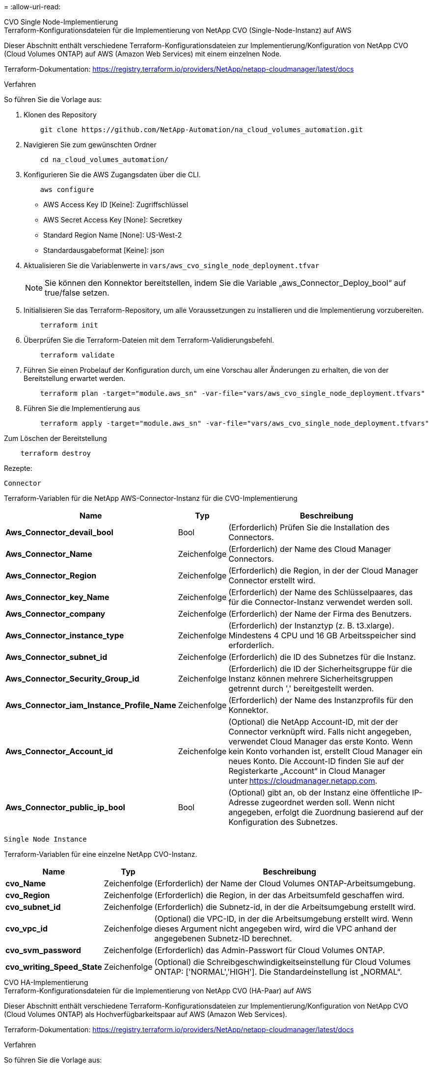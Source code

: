 = 
:allow-uri-read: 


[role="tabbed-block"]
====
.CVO Single Node-Implementierung
--
.Terraform-Konfigurationsdateien für die Implementierung von NetApp CVO (Single-Node-Instanz) auf AWS
Dieser Abschnitt enthält verschiedene Terraform-Konfigurationsdateien zur Implementierung/Konfiguration von NetApp CVO (Cloud Volumes ONTAP) auf AWS (Amazon Web Services) mit einem einzelnen Node.

Terraform-Dokumentation: https://registry.terraform.io/providers/NetApp/netapp-cloudmanager/latest/docs[]

.Verfahren
So führen Sie die Vorlage aus:

. Klonen des Repository
+
[source, cli]
----
    git clone https://github.com/NetApp-Automation/na_cloud_volumes_automation.git
----
. Navigieren Sie zum gewünschten Ordner
+
[source, cli]
----
    cd na_cloud_volumes_automation/
----
. Konfigurieren Sie die AWS Zugangsdaten über die CLI.
+
[source, cli]
----
    aws configure
----
+
** AWS Access Key ID [Keine]: Zugriffschlüssel
** AWS Secret Access Key [None]: Secretkey
** Standard Region Name [None]: US-West-2
** Standardausgabeformat [Keine]: json


. Aktualisieren Sie die Variablenwerte in `vars/aws_cvo_single_node_deployment.tfvar`
+

NOTE: Sie können den Konnektor bereitstellen, indem Sie die Variable „aws_Connector_Deploy_bool“ auf true/false setzen.

. Initialisieren Sie das Terraform-Repository, um alle Voraussetzungen zu installieren und die Implementierung vorzubereiten.
+
[source, cli]
----
    terraform init
----
. Überprüfen Sie die Terraform-Dateien mit dem Terraform-Validierungsbefehl.
+
[source, cli]
----
    terraform validate
----
. Führen Sie einen Probelauf der Konfiguration durch, um eine Vorschau aller Änderungen zu erhalten, die von der Bereitstellung erwartet werden.
+
[source, cli]
----
    terraform plan -target="module.aws_sn" -var-file="vars/aws_cvo_single_node_deployment.tfvars"
----
. Führen Sie die Implementierung aus
+
[source, cli]
----
    terraform apply -target="module.aws_sn" -var-file="vars/aws_cvo_single_node_deployment.tfvars"
----


Zum Löschen der Bereitstellung

[source, cli]
----
    terraform destroy
----
.Rezepte:
`Connector`

Terraform-Variablen für die NetApp AWS-Connector-Instanz für die CVO-Implementierung

[cols="20%, 10%, 70%"]
|===
| *Name* | *Typ* | *Beschreibung* 


| *Aws_Connector_devail_bool* | Bool | (Erforderlich) Prüfen Sie die Installation des Connectors. 


| *Aws_Connector_Name* | Zeichenfolge | (Erforderlich) der Name des Cloud Manager Connectors. 


| *Aws_Connector_Region* | Zeichenfolge | (Erforderlich) die Region, in der der Cloud Manager Connector erstellt wird. 


| *Aws_Connector_key_Name* | Zeichenfolge | (Erforderlich) der Name des Schlüsselpaares, das für die Connector-Instanz verwendet werden soll. 


| *Aws_Connector_company* | Zeichenfolge | (Erforderlich) der Name der Firma des Benutzers. 


| *Aws_Connector_instance_type* | Zeichenfolge | (Erforderlich) der Instanztyp (z. B. t3.xlarge). Mindestens 4 CPU und 16 GB Arbeitsspeicher sind erforderlich. 


| *Aws_Connector_subnet_id* | Zeichenfolge | (Erforderlich) die ID des Subnetzes für die Instanz. 


| *Aws_Connector_Security_Group_id* | Zeichenfolge | (Erforderlich) die ID der Sicherheitsgruppe für die Instanz können mehrere Sicherheitsgruppen getrennt durch ',' bereitgestellt werden. 


| *Aws_Connector_iam_Instance_Profile_Name* | Zeichenfolge | (Erforderlich) der Name des Instanzprofils für den Konnektor. 


| *Aws_Connector_Account_id* | Zeichenfolge | (Optional) die NetApp Account-ID, mit der der Connector verknüpft wird. Falls nicht angegeben, verwendet Cloud Manager das erste Konto. Wenn kein Konto vorhanden ist, erstellt Cloud Manager ein neues Konto. Die Account-ID finden Sie auf der Registerkarte „Account“ in Cloud Manager unter https://cloudmanager.netapp.com[]. 


| *Aws_Connector_public_ip_bool* | Bool | (Optional) gibt an, ob der Instanz eine öffentliche IP-Adresse zugeordnet werden soll. Wenn nicht angegeben, erfolgt die Zuordnung basierend auf der Konfiguration des Subnetzes. 
|===
`Single Node Instance`

Terraform-Variablen für eine einzelne NetApp CVO-Instanz.

[cols="20%, 10%, 70%"]
|===
| *Name* | *Typ* | *Beschreibung* 


| *cvo_Name* | Zeichenfolge | (Erforderlich) der Name der Cloud Volumes ONTAP-Arbeitsumgebung. 


| *cvo_Region* | Zeichenfolge | (Erforderlich) die Region, in der das Arbeitsumfeld geschaffen wird. 


| *cvo_subnet_id* | Zeichenfolge | (Erforderlich) die Subnetz-id, in der die Arbeitsumgebung erstellt wird. 


| *cvo_vpc_id* | Zeichenfolge | (Optional) die VPC-ID, in der die Arbeitsumgebung erstellt wird. Wenn dieses Argument nicht angegeben wird, wird die VPC anhand der angegebenen Subnetz-ID berechnet. 


| *cvo_svm_password* | Zeichenfolge | (Erforderlich) das Admin-Passwort für Cloud Volumes ONTAP. 


| *cvo_writing_Speed_State* | Zeichenfolge | (Optional) die Schreibgeschwindigkeitseinstellung für Cloud Volumes ONTAP: ['NORMAL','HIGH']. Die Standardeinstellung ist „NORMAL“. 
|===
--
.CVO HA-Implementierung
--
.Terraform-Konfigurationsdateien für die Implementierung von NetApp CVO (HA-Paar) auf AWS
Dieser Abschnitt enthält verschiedene Terraform-Konfigurationsdateien zur Implementierung/Konfiguration von NetApp CVO (Cloud Volumes ONTAP) als Hochverfügbarkeitspaar auf AWS (Amazon Web Services).

Terraform-Dokumentation: https://registry.terraform.io/providers/NetApp/netapp-cloudmanager/latest/docs[]

.Verfahren
So führen Sie die Vorlage aus:

. Klonen des Repository
+
[source, cli]
----
    git clone https://github.com/NetApp-Automation/na_cloud_volumes_automation.git
----
. Navigieren Sie zum gewünschten Ordner
+
[source, cli]
----
    cd na_cloud_volumes_automation/
----
. Konfigurieren Sie die AWS Zugangsdaten über die CLI.
+
[source, cli]
----
    aws configure
----
+
** AWS Access Key ID [Keine]: Zugriffschlüssel
** AWS Secret Access Key [None]: Secretkey
** Standard Region Name [None]: US-West-2
** Standardausgabeformat [Keine]: json


. Aktualisieren Sie die Variablenwerte in `vars/aws_cvo_ha_deployment.tfvars`.
+

NOTE: Sie können den Konnektor bereitstellen, indem Sie die Variable „aws_Connector_Deploy_bool“ auf true/false setzen.

. Initialisieren Sie das Terraform-Repository, um alle Voraussetzungen zu installieren und die Implementierung vorzubereiten.
+
[source, cli]
----
      terraform init
----
. Überprüfen Sie die Terraform-Dateien mit dem Terraform-Validierungsbefehl.
+
[source, cli]
----
    terraform validate
----
. Führen Sie einen Probelauf der Konfiguration durch, um eine Vorschau aller Änderungen zu erhalten, die von der Bereitstellung erwartet werden.
+
[source, cli]
----
    terraform plan -target="module.aws_ha" -var-file="vars/aws_cvo_ha_deployment.tfvars"
----
. Führen Sie die Implementierung aus
+
[source, cli]
----
    terraform apply -target="module.aws_ha" -var-file="vars/aws_cvo_ha_deployment.tfvars"
----


Zum Löschen der Bereitstellung

[source, cli]
----
    terraform destroy
----
.Rezepte:
`Connector`

Terraform-Variablen für die NetApp AWS-Connector-Instanz für die CVO-Implementierung

[cols="20%, 10%, 70%"]
|===
| *Name* | *Typ* | *Beschreibung* 


| *Aws_Connector_devail_bool* | Bool | (Erforderlich) Prüfen Sie die Installation des Connectors. 


| *Aws_Connector_Name* | Zeichenfolge | (Erforderlich) der Name des Cloud Manager Connectors. 


| *Aws_Connector_Region* | Zeichenfolge | (Erforderlich) die Region, in der der Cloud Manager Connector erstellt wird. 


| *Aws_Connector_key_Name* | Zeichenfolge | (Erforderlich) der Name des Schlüsselpaares, das für die Connector-Instanz verwendet werden soll. 


| *Aws_Connector_company* | Zeichenfolge | (Erforderlich) der Name der Firma des Benutzers. 


| *Aws_Connector_instance_type* | Zeichenfolge | (Erforderlich) der Instanztyp (z. B. t3.xlarge). Mindestens 4 CPU und 16 GB Arbeitsspeicher sind erforderlich. 


| *Aws_Connector_subnet_id* | Zeichenfolge | (Erforderlich) die ID des Subnetzes für die Instanz. 


| *Aws_Connector_Security_Group_id* | Zeichenfolge | (Erforderlich) die ID der Sicherheitsgruppe für die Instanz können mehrere Sicherheitsgruppen getrennt durch ',' bereitgestellt werden. 


| *Aws_Connector_iam_Instance_Profile_Name* | Zeichenfolge | (Erforderlich) der Name des Instanzprofils für den Konnektor. 


| *Aws_Connector_Account_id* | Zeichenfolge | (Optional) die NetApp Account-ID, mit der der Connector verknüpft wird. Falls nicht angegeben, verwendet Cloud Manager das erste Konto. Wenn kein Konto vorhanden ist, erstellt Cloud Manager ein neues Konto. Die Account-ID finden Sie auf der Registerkarte „Account“ in Cloud Manager unter https://cloudmanager.netapp.com[]. 


| *Aws_Connector_public_ip_bool* | Bool | (Optional) gibt an, ob der Instanz eine öffentliche IP-Adresse zugeordnet werden soll. Wenn nicht angegeben, erfolgt die Zuordnung basierend auf der Konfiguration des Subnetzes. 
|===
`HA Pair`

Terraform-Variablen für NetApp CVO Instanzen in HA-Paar.

[cols="20%, 10%, 70%"]
|===
| *Name* | *Typ* | *Beschreibung* 


| *cvo_is_ha* | Bool | (Optional) Geben Sie an, ob die Arbeitsumgebung ein HA-Paar ist oder nicht [true, false]. Die Standardeinstellung lautet false. 


| *cvo_Name* | Zeichenfolge | (Erforderlich) der Name der Cloud Volumes ONTAP-Arbeitsumgebung. 


| *cvo_Region* | Zeichenfolge | (Erforderlich) die Region, in der das Arbeitsumfeld geschaffen wird. 


| *cvo_node1_subnet_id* | Zeichenfolge | (Erforderlich) die Subnetz-id, an der der erste Knoten erstellt wird. 


| *cvo_node2_subnet_id* | Zeichenfolge | (Erforderlich) die Subnetz-id, an der der zweite Knoten erstellt wird. 


| *cvo_vpc_id* | Zeichenfolge | (Optional) die VPC-ID, in der die Arbeitsumgebung erstellt wird. Wenn dieses Argument nicht angegeben wird, wird die VPC anhand der angegebenen Subnetz-ID berechnet. 


| *cvo_svm_password* | Zeichenfolge | (Erforderlich) das Admin-Passwort für Cloud Volumes ONTAP. 


| *cvo_Failover_Mode* | Zeichenfolge | (Optional) für HA, der Failover-Modus für das HA-Paar: ['PrivateIP', 'FloatingIP']. 'PrivateIP' ist für eine einzige Verfügbarkeitszone und 'FloatingIP' für mehrere Verfügbarkeitszonen. 


| *cvo_Mediator_Subnetz_id* | Zeichenfolge | (Optional) für HA, die Subnetz-ID des Mediators. 


| *cvo_Mediator_Key_Pair_Name* | Zeichenfolge | (Optional) für HA, den Namen des Schlüsselpaars für die Instanz des Mediators. 


| *cvo_Cluster_Floating_ip* | Zeichenfolge | (Optional) für HA FloatingIP, die fließende IP-Adresse für das Cluster-Management. 


| *cvo_Data_Floating_ip* | Zeichenfolge | (Optional) für HA FloatingIP, die Daten-FloatingIP-Adresse. 


| *cvo_Data_Floating_ip2* | Zeichenfolge | (Optional) für HA FloatingIP, die Daten-FloatingIP-Adresse. 


| *cvo_svm_Floating_ip* | Zeichenfolge | (Optional) für HA FloatingIP, die fließende IP-Adresse für das SVM-Management. 


| *cvo_Route_table_ids* | Liste | (Optional) für HA-FloatingIP, die Liste der Routing-Tabellen-IDs, die mit den fließenden IPs aktualisiert wird. 
|===
--
.FSX-Implementierung
--
.Terraform-Konfigurationsdateien zur Implementierung von NetApp ONTAP FSX auf AWS
Dieser Abschnitt enthält verschiedene Terraform-Konfigurationsdateien zur Bereitstellung/Konfiguration von NetApp ONTAP FSX auf AWS (Amazon Web Services).

Terraform-Dokumentation: https://registry.terraform.io/providers/NetApp/netapp-cloudmanager/latest/docs[]

.Verfahren
So führen Sie die Vorlage aus:

. Klonen des Repository
+
[source, cli]
----
    git clone https://github.com/NetApp-Automation/na_cloud_volumes_automation.git
----
. Navigieren Sie zum gewünschten Ordner
+
[source, cli]
----
    cd na_cloud_volumes_automation/
----
. Konfigurieren Sie die AWS Zugangsdaten über die CLI.
+
[source, cli]
----
    aws configure
----
+
** AWS Access Key ID [Keine]: Zugriffschlüssel
** AWS Secret Access Key [None]: Secretkey
** Standard Region Name [None]: US-West-2
** Standardausgabeformat [Keine]:


. Aktualisieren Sie die Variablenwerte in `vars/aws_fsx_deployment.tfvars`
+

NOTE: Sie können den Konnektor bereitstellen, indem Sie die Variable „aws_Connector_Deploy_bool“ auf true/false setzen.

. Initialisieren Sie das Terraform-Repository, um alle Voraussetzungen zu installieren und die Implementierung vorzubereiten.
+
[source, cli]
----
    terraform init
----
. Überprüfen Sie die Terraform-Dateien mit dem Terraform-Validierungsbefehl.
+
[source, cli]
----
    terraform validate
----
. Führen Sie einen Probelauf der Konfiguration durch, um eine Vorschau aller Änderungen zu erhalten, die von der Bereitstellung erwartet werden.
+
[source, cli]
----
    terraform plan -target="module.aws_fsx" -var-file="vars/aws_fsx_deployment.tfvars"
----
. Führen Sie die Implementierung aus
+
[source, cli]
----
    terraform apply -target="module.aws_fsx" -var-file="vars/aws_fsx_deployment.tfvars"
----


Zum Löschen der Bereitstellung

[source, cli]
----
    terraform destroy
----
.Rezepte:
`Connector`

Terraform-Variablen für die NetApp AWS Connector-Instanz.

[cols="20%, 10%, 70%"]
|===
| *Name* | *Typ* | *Beschreibung* 


| *Aws_Connector_devail_bool* | Bool | (Erforderlich) Prüfen Sie die Installation des Connectors. 


| *Aws_Connector_Name* | Zeichenfolge | (Erforderlich) der Name des Cloud Manager Connectors. 


| *Aws_Connector_Region* | Zeichenfolge | (Erforderlich) die Region, in der der Cloud Manager Connector erstellt wird. 


| *Aws_Connector_key_Name* | Zeichenfolge | (Erforderlich) der Name des Schlüsselpaares, das für die Connector-Instanz verwendet werden soll. 


| *Aws_Connector_company* | Zeichenfolge | (Erforderlich) der Name der Firma des Benutzers. 


| *Aws_Connector_instance_type* | Zeichenfolge | (Erforderlich) der Instanztyp (z. B. t3.xlarge). Mindestens 4 CPU und 16 GB Arbeitsspeicher sind erforderlich. 


| *Aws_Connector_subnet_id* | Zeichenfolge | (Erforderlich) die ID des Subnetzes für die Instanz. 


| *Aws_Connector_Security_Group_id* | Zeichenfolge | (Erforderlich) die ID der Sicherheitsgruppe für die Instanz können mehrere Sicherheitsgruppen getrennt durch ',' bereitgestellt werden. 


| *Aws_Connector_iam_Instance_Profile_Name* | Zeichenfolge | (Erforderlich) der Name des Instanzprofils für den Konnektor. 


| *Aws_Connector_Account_id* | Zeichenfolge | (Optional) die NetApp Account-ID, mit der der Connector verknüpft wird. Falls nicht angegeben, verwendet Cloud Manager das erste Konto. Wenn kein Konto vorhanden ist, erstellt Cloud Manager ein neues Konto. Die Account-ID finden Sie auf der Registerkarte „Account“ in Cloud Manager unter https://cloudmanager.netapp.com[]. 


| *Aws_Connector_public_ip_bool* | Bool | (Optional) gibt an, ob der Instanz eine öffentliche IP-Adresse zugeordnet werden soll. Wenn nicht angegeben, erfolgt die Zuordnung basierend auf der Konfiguration des Subnetzes. 
|===
`FSx Instance`

Terraform-Variablen für die NetApp ONTAP FSX-Instanz.

[cols="20%, 10%, 70%"]
|===
| *Name* | *Typ* | *Beschreibung* 


| *fsx_Name* | Zeichenfolge | (Erforderlich) der Name der Cloud Volumes ONTAP-Arbeitsumgebung. 


| *fsx_Region* | Zeichenfolge | (Erforderlich) die Region, in der das Arbeitsumfeld geschaffen wird. 


| *fsx_primary_subnet_id* | Zeichenfolge | (Erforderlich) die primäre Subnetz-id, in der die Arbeitsumgebung erstellt wird. 


| *fsx_Secondary_Subnet_id* | Zeichenfolge | (Erforderlich) die sekundäre Subnetz-id, in der die Arbeitsumgebung erstellt wird. 


| *fsx_Account_id* | Zeichenfolge | (Erforderlich) die NetApp Account-ID, der die FSX-Instanz zugeordnet wird. Falls nicht angegeben, verwendet Cloud Manager das erste Konto. Wenn kein Konto vorhanden ist, erstellt Cloud Manager ein neues Konto. Die Account-ID finden Sie auf der Registerkarte „Account“ in Cloud Manager unter https://cloudmanager.netapp.com[]. 


| *fsx_Workspace_id* | Zeichenfolge | (Erforderlich) die ID des Workspace von Cloud Manager der Arbeitsumgebung. 


| *fsx_admin_password* | Zeichenfolge | (Erforderlich) das Admin-Passwort für Cloud Volumes ONTAP. 


| *fsx_Throughput_Capacity* | Zeichenfolge | (Optional) Kapazität des Durchsatzes. 


| *fsx_Storage_Capacity_size* | Zeichenfolge | (Optional) EBS Volume-Größe für das erste Daten-Aggregat. Bei GB kann das Gerät Folgendes haben: [100 oder 500]. Für TB kann die Einheit sein: [1,2,4,8,16]. Die Standardeinstellung lautet „1“. 


| *fsx_Storage_Capacity_size_unit* | Zeichenfolge | (Optional) ['GB' oder 'TB']. Der Standardwert ist „TB“. 


| *fsx_cloudManager_aws_requency_Name* | Zeichenfolge | (Erforderlich) der Name des AWS Credentials-Kontonamens. 
|===
--
====